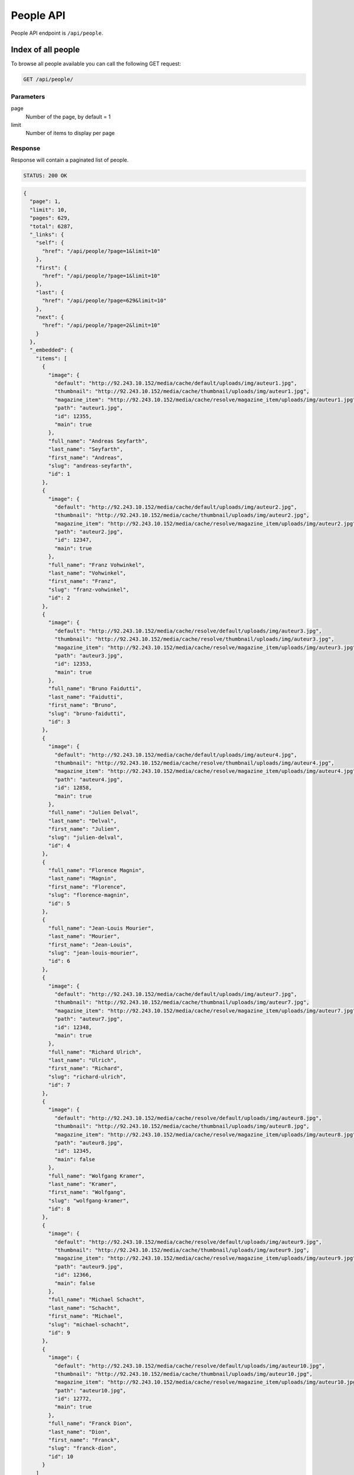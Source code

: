 People API
==========

People API endpoint is ``/api/people``.

Index of all people
-------------------

To browse all people available you can call the following GET request:

.. code-block:: text

    GET /api/people/

Parameters
~~~~~~~~~~

page
    Number of the page, by default = 1
limit
    Number of items to display per page

Response
~~~~~~~~

Response will contain a paginated list of people.

.. code-block:: text

    STATUS: 200 OK

.. code-block:: json

    {
      "page": 1,
      "limit": 10,
      "pages": 629,
      "total": 6287,
      "_links": {
        "self": {
          "href": "/api/people/?page=1&limit=10"
        },
        "first": {
          "href": "/api/people/?page=1&limit=10"
        },
        "last": {
          "href": "/api/people/?page=629&limit=10"
        },
        "next": {
          "href": "/api/people/?page=2&limit=10"
        }
      },
      "_embedded": {
        "items": [
          {
            "image": {
              "default": "http://92.243.10.152/media/cache/default/uploads/img/auteur1.jpg",
              "thumbnail": "http://92.243.10.152/media/cache/thumbnail/uploads/img/auteur1.jpg",
              "magazine_item": "http://92.243.10.152/media/cache/resolve/magazine_item/uploads/img/auteur1.jpg",
              "path": "auteur1.jpg",
              "id": 12355,
              "main": true
            },
            "full_name": "Andreas Seyfarth",
            "last_name": "Seyfarth",
            "first_name": "Andreas",
            "slug": "andreas-seyfarth",
            "id": 1
          },
          {
            "image": {
              "default": "http://92.243.10.152/media/cache/default/uploads/img/auteur2.jpg",
              "thumbnail": "http://92.243.10.152/media/cache/thumbnail/uploads/img/auteur2.jpg",
              "magazine_item": "http://92.243.10.152/media/cache/resolve/magazine_item/uploads/img/auteur2.jpg",
              "path": "auteur2.jpg",
              "id": 12347,
              "main": true
            },
            "full_name": "Franz Vohwinkel",
            "last_name": "Vohwinkel",
            "first_name": "Franz",
            "slug": "franz-vohwinkel",
            "id": 2
          },
          {
            "image": {
              "default": "http://92.243.10.152/media/cache/resolve/default/uploads/img/auteur3.jpg",
              "thumbnail": "http://92.243.10.152/media/cache/resolve/thumbnail/uploads/img/auteur3.jpg",
              "magazine_item": "http://92.243.10.152/media/cache/resolve/magazine_item/uploads/img/auteur3.jpg",
              "path": "auteur3.jpg",
              "id": 12353,
              "main": true
            },
            "full_name": "Bruno Faidutti",
            "last_name": "Faidutti",
            "first_name": "Bruno",
            "slug": "bruno-faidutti",
            "id": 3
          },
          {
            "image": {
              "default": "http://92.243.10.152/media/cache/default/uploads/img/auteur4.jpg",
              "thumbnail": "http://92.243.10.152/media/cache/resolve/thumbnail/uploads/img/auteur4.jpg",
              "magazine_item": "http://92.243.10.152/media/cache/resolve/magazine_item/uploads/img/auteur4.jpg",
              "path": "auteur4.jpg",
              "id": 12858,
              "main": true
            },
            "full_name": "Julien Delval",
            "last_name": "Delval",
            "first_name": "Julien",
            "slug": "julien-delval",
            "id": 4
          },
          {
            "full_name": "Florence Magnin",
            "last_name": "Magnin",
            "first_name": "Florence",
            "slug": "florence-magnin",
            "id": 5
          },
          {
            "full_name": "Jean-Louis Mourier",
            "last_name": "Mourier",
            "first_name": "Jean-Louis",
            "slug": "jean-louis-mourier",
            "id": 6
          },
          {
            "image": {
              "default": "http://92.243.10.152/media/cache/default/uploads/img/auteur7.jpg",
              "thumbnail": "http://92.243.10.152/media/cache/thumbnail/uploads/img/auteur7.jpg",
              "magazine_item": "http://92.243.10.152/media/cache/resolve/magazine_item/uploads/img/auteur7.jpg",
              "path": "auteur7.jpg",
              "id": 12348,
              "main": true
            },
            "full_name": "Richard Ulrich",
            "last_name": "Ulrich",
            "first_name": "Richard",
            "slug": "richard-ulrich",
            "id": 7
          },
          {
            "image": {
              "default": "http://92.243.10.152/media/cache/resolve/default/uploads/img/auteur8.jpg",
              "thumbnail": "http://92.243.10.152/media/cache/thumbnail/uploads/img/auteur8.jpg",
              "magazine_item": "http://92.243.10.152/media/cache/resolve/magazine_item/uploads/img/auteur8.jpg",
              "path": "auteur8.jpg",
              "id": 12345,
              "main": false
            },
            "full_name": "Wolfgang Kramer",
            "last_name": "Kramer",
            "first_name": "Wolfgang",
            "slug": "wolfgang-kramer",
            "id": 8
          },
          {
            "image": {
              "default": "http://92.243.10.152/media/cache/resolve/default/uploads/img/auteur9.jpg",
              "thumbnail": "http://92.243.10.152/media/cache/thumbnail/uploads/img/auteur9.jpg",
              "magazine_item": "http://92.243.10.152/media/cache/resolve/magazine_item/uploads/img/auteur9.jpg",
              "path": "auteur9.jpg",
              "id": 12366,
              "main": false
            },
            "full_name": "Michael Schacht",
            "last_name": "Schacht",
            "first_name": "Michael",
            "slug": "michael-schacht",
            "id": 9
          },
          {
            "image": {
              "default": "http://92.243.10.152/media/cache/resolve/default/uploads/img/auteur10.jpg",
              "thumbnail": "http://92.243.10.152/media/cache/thumbnail/uploads/img/auteur10.jpg",
              "magazine_item": "http://92.243.10.152/media/cache/resolve/magazine_item/uploads/img/auteur10.jpg",
              "path": "auteur10.jpg",
              "id": 12772,
              "main": true
            },
            "full_name": "Franck Dion",
            "last_name": "Dion",
            "first_name": "Franck",
            "slug": "franck-dion",
            "id": 10
          }
        ]
      }
    }

Getting a single person
-----------------------

You can view a single person by executing the following request:

.. code-block:: text

    GET /api/people/1

Response
~~~~~~~~

.. code-block:: text

    STATUS: 200 OK

.. code-block:: json

    {
      "image": {
        "default": "http://92.243.10.152/media/cache/default/uploads/img/auteur1.jpg",
        "thumbnail": "http://92.243.10.152/media/cache/thumbnail/uploads/img/auteur1.jpg",
        "magazine_item": "http://92.243.10.152/media/cache/resolve/magazine_item/uploads/img/auteur1.jpg"
      },
      "full_name": "Andreas Seyfarth",
      "last_name": "Seyfarth",
      "first_name": "Andreas",
      "description": "Andreas Seyfarth est un auteur de jeux de société, particulièrement célèbre pour avoir créé Puerto Rico, considéré par les spécialistes comme l'un des meilleurs jeux de société modernes et récompensé en 2002 par le premier prix du Deutscher Spiele Preis. \r\n\r\nUn autre de ses jeux, Manhattan, avait déjà été récompensé par le prestigieux Spiel des Jahres (jeu de l'année allemand) en 1994. \r\n\r\nEn juillet 2006, c'est le Prix du jeu de l'année allemand qui récompense son nouveau jeu L'Aventure postale, co-réalisé avec Karen Seyfarth.\r\n\r\n(provenant de wikipedia.fr)",
      "slug": "andreas-seyfarth"
    }
